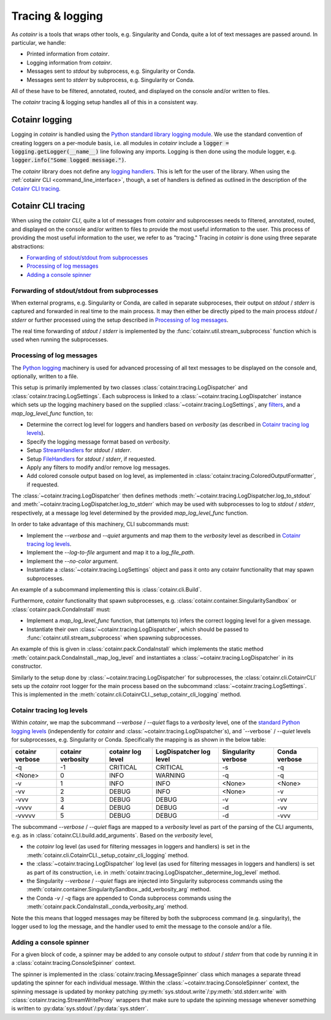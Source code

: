 .. _tracing_logging:

Tracing & logging
=================
As `cotainr` is a tools that wraps other tools, e.g. Singularity and Conda, quite a lot of text messages are passed around. In particular, we handle:

- Printed information from `cotainr`.
- Logging information from `cotainr`.
- Messages sent to `stdout` by subprocess, e.g. Singularity or Conda.
- Messages sent to `stderr` by subprocess, e.g. Singularity or Conda.

All of these have to be filtered, annotated, routed, and displayed on the console and/or written to files.

The `cotainr` tracing & logging setup handles all of this in a consistent way.

Cotainr logging
---------------
Logging in `cotainr` is handled using the `Python standard library logging module <https://docs.python.org/3/library/logging.html>`_. We use the standard convention of creating loggers on a per-module basis, i.e. all modules in `cotainr` include a :code:`logger = logging.getLogger(__name__)` line following any imports. Logging is then done using the module logger, e.g. :code:`logger.info("Some logged message.")`.

The `cotainr` library does not define any `logging handlers <https://docs.python.org/3/howto/logging.html#handlers>`_. This is left for the user of the library. When using the :ref:`cotainr CLI <command_line_interface>`, though, a set of handlers is defined as outlined in the description of the `Cotainr CLI tracing`_.

Cotainr CLI tracing
-------------------
When using the `cotainr CLI`, quite a lot of messages from `cotainr` and subprocesses needs to filtered, annotated, routed, and displayed on the console and/or written to files to provide the most useful information to the user. This process of providing the most useful information to the user, we refer to as "tracing." Tracing in `cotainr` is done using three separate abstractions:

- `Forwarding of stdout/stdout from subprocesses`_
- `Processing of log messages`_
- `Adding a console spinner`_

Forwarding of stdout/stdout from subprocesses
~~~~~~~~~~~~~~~~~~~~~~~~~~~~~~~~~~~~~~~~~~~~~
When external programs, e.g. Singularity or Conda, are called in separate subproceses, their output on `stdout` / `stderr` is captured and forwarded in real time to the main process. It may then either be directly piped to the main process `stdout` / `stderr` or further processed using the setup described in `Processing of log messages`_.

The real time forwarding of `stdout` / `stderr` is implemented by the :func:`cotainr.util.stream_subprocess` function which is used when running the subprocesses.

Processing of log messages
~~~~~~~~~~~~~~~~~~~~~~~~~~
The `Python logging <https://docs.python.org/3/library/logging.html>`_ machinery is used for advanced processing of all text messages to be displayed on the console and, optionally, written to a file.

This setup is primarily implemented by two classes :class:`cotainr.tracing.LogDispatcher` and :class:`cotainr.tracing.LogSettings`. Each subprocess is linked to a :class:`~cotainr.tracing.LogDispatcher` instance which sets up the logging machinery based on the supplied :class:`~cotainr.tracing.LogSettings`, any `filters <https://docs.python.org/3/library/logging.html#filter-objects>`_, and a `map_log_level_func` function, to:

- Determine the correct log level for loggers and handlers based on `verbosity` (as described in `Cotainr tracing log levels`_).
- Specify the logging message format based on `verbosity`.
- Setup `StreamHandlers <https://docs.python.org/3/library/logging.handlers.html#streamhandler>`_ for `stdout` / `stderr`.
- Setup `FileHandlers <https://docs.python.org/3/library/logging.handlers.html#filehandler>`_ for `stdout` / `stderr`, if requested.
- Apply any filters to modify and/or remove log messages.
- Add colored console output based on log level, as implemented in :class:`cotainr.tracing.ColoredOutputFormatter`, if requested.

The :class:`~cotainr.tracing.LogDispatcher` then defines methods :meth:`~cotainr.tracing.LogDispatcher.log_to_stdout` and :meth:`~cotainr.tracing.LogDispatcher.log_to_stderr` which may be used with subprocesses to log to `stdout` / `stderr`, respectively, at a message log level determined by the provided `map_log_level_func` function.

In order to take advantage of this machinery, CLI subcommands must:

- Implement the `--verbose` and `--quiet` arguments and map them to the `verbosity` level as described in `Cotainr tracing log levels`_.
- Implement the `--log-to-file` argument and map it to a `log_file_path`.
- Implement the `--no-color` argument.
- Instantiate a :class:`~cotainr.tracing.LogSettings` object and pass it onto any cotainr functionality that may spawn subprocesses.

An example of a subcommand implementing this is :class:`cotainr.cli.Build`.

Furthermore, `cotainr` functionality that spawn subprocesses, e.g. :class:`cotainr.container.SingularitySandbox` or :class:`cotainr.pack.CondaInstall` must:

- Implement a `map_log_level_func` function, that (attempts to) infers the correct logging level for a given message.
- Instantiate their own :class:`~cotainr.tracing.LogDispatcher`, which should be passed to :func:`cotainr.util.stream_subprocess` when spawning subprocesses.

An example of this is given in :class:`cotainr.pack.CondaInstall` which implements the static method :meth:`cotainr.pack.CondaInstall._map_log_level` and instantiates a :class:`~cotainr.tracing.LogDispatcher` in its constructor.

Similarly to the setup done by :class:`~cotainr.tracing.LogDispatcher` for subprocesses, the :class:`cotainr.cli.CotainrCLI` sets up the `cotainr` root logger for the main process based on the subcommand :class:`~cotainr.tracing.LogSettings`. This is implemented in the :meth:`cotainr.cli.CotainrCLI._setup_cotainr_cli_logging` method.

Cotainr tracing log levels
~~~~~~~~~~~~~~~~~~~~~~~~~~
Within `cotainr`, we map the subcommand `--verbose` / `--quiet` flags to a `verbosity` level, one of the `standard Python logging levels <https://docs.python.org/3/library/logging.html#logging-levels>`_ (independently for `cotainr` and :class:`~cotainr.tracing.LogDispatcher`s), and `--verbose` / `--quiet` levels for subprocesses, e.g. Singularity or Conda. Specifically the mapping is as shown in the below table:

===================  =====================  ====================  ===========================  =======================  =================
  cotainr verbose      cotainr verbosity     cotainr log level      LogDispatcher log level      Singularity verbose      Conda verbose
===================  =====================  ====================  ===========================  =======================  =================
-q                   -1                     CRITICAL              CRITICAL                     -s                       -q
<None>               0                      INFO                  WARNING                      -q                       -q
-v                   1                      INFO                  INFO                         <None>                   <None>
-vv                  2                      DEBUG                 INFO                         <None>                   -v
-vvv                 3                      DEBUG                 DEBUG                        -v                       -vv
-vvvv                4                      DEBUG                 DEBUG                        -d                       -vv
-vvvvv               5                      DEBUG                 DEBUG                        -d                       -vvv
===================  =====================  ====================  ===========================  =======================  =================

The subcommand `--verbose` / `--quiet` flags are mapped to a `verbosity` level as part of the parsing of the CLI arguments, e.g. as in :class:`cotainr.CLI.build.add_arguments`. Based on the `verbosity` level,

- the `cotainr` log level (as used for filtering messages in loggers and handlers) is set in the :meth:`cotainr.cli.CotainrCLI._setup_cotainr_cli_logging` method.
- the :class:`~cotainr.tracing.LogDispatcher` log level (as used for filtering messages in loggers and handlers) is set as part of its construction, i.e. in :meth:`cotainr.tracing.LogDispatcher._determine_log_level` method.
- the Singularity `--verbose` / `--quiet` flags are injected into Singularity subprocess commands using the :meth:`cotainr.container.SingularitySandbox._add_verbosity_arg` method.
- the Conda `-v` / `-q` flags are appended to Conda subprocess commands using the :meth:`cotainr.pack.CondaInstall._conda_verbosity_arg` method.

Note the this means that logged messages may be filtered by both the subprocess command (e.g. singularity), the logger used to log the message, and the handler used to emit the message to the console and/or a file.

Adding a console spinner
~~~~~~~~~~~~~~~~~~~~~~~~
For a given block of code, a spinner may be added to any console output to `stdout` / `stderr` from that code by running it in a :class:`cotainr.tracing.ConsoleSpinner` context.

The spinner is implemented in the :class:`cotainr.tracing.MessageSpinner` class which manages a separate thread updating the spinner for each individual message. Within the :class:`~cotainr.tracing.ConsoleSpinner` context, the spinning message is updated by monkey patching :py:meth:`sys.stdout.write`/:py:meth:`std.stderr.write` with :class:`cotainr.tracing.StreamWriteProxy` wrappers that make sure to update the spinning message whenever something is written to :py:data:`sys.stdout`/:py:data:`sys.stderr`.
